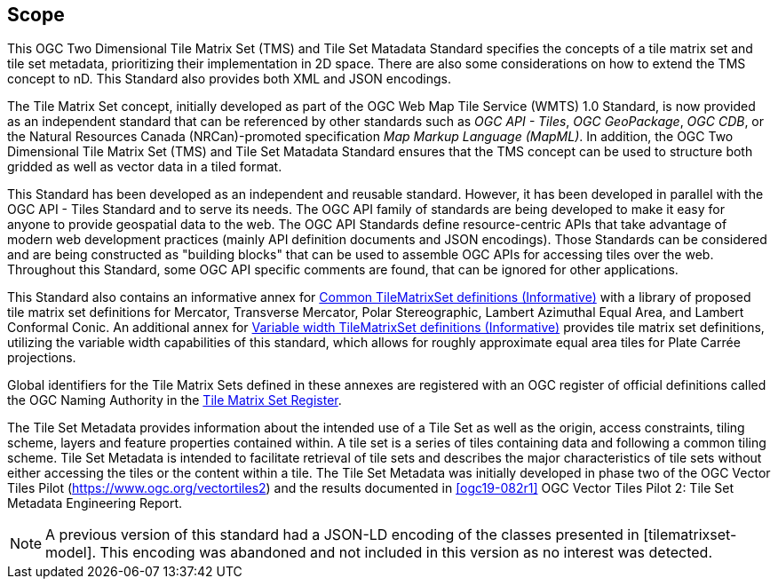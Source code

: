 == Scope

This OGC Two Dimensional Tile Matrix Set (TMS) and Tile Set Matadata Standard
specifies the concepts of a tile matrix set and tile set metadata, prioritizing their
implementation in 2D space. There are also some considerations on how to extend the
TMS concept to nD. This Standard also provides both XML and JSON encodings.

The Tile Matrix Set concept, initially developed as part of the OGC Web Map Tile
Service (WMTS) 1.0 Standard, is now provided as an independent standard that can be
referenced by other standards such as _OGC API - Tiles_, _OGC GeoPackage_, _OGC CDB_,
or the Natural Resources Canada (NRCan)-promoted specification _Map Markup Language
(MapML)_. In addition, the OGC Two Dimensional Tile Matrix Set (TMS) and Tile Set
Matadata Standard ensures that the TMS concept can be used to structure both gridded
as well as vector data in a tiled format.

This Standard has been developed as an independent and reusable standard. However, it
has been developed in parallel with the OGC API - Tiles Standard and to serve its
needs. The OGC API family of standards are being developed to make it easy for anyone
to provide geospatial data to the web. The OGC API Standards define resource-centric
APIs that take advantage of modern web development practices (mainly API definition
documents and JSON encodings). Those Standards can be considered and are being
constructed as "building blocks" that can be used to assemble OGC APIs for accessing
tiles over the web. Throughout this Standard, some OGC API specific comments are
found, that can be ignored for other applications.

This Standard also contains an informative annex for
<<annex-common-tilematrixset-definitions-informative,Common TileMatrixSet definitions
(Informative)>> with a library of proposed tile matrix set definitions for Mercator,
Transverse Mercator, Polar Stereographic, Lambert Azimuthal Equal Area, and Lambert
Conformal Conic.
An additional annex for
<<annex-variable-tilematrixset-definitions-informative,Variable width TileMatrixSet
definitions (Informative)>> provides tile matrix set definitions, utilizing the
variable width capabilities of this standard, which allows for roughly approximate
equal area tiles for Plate Carrée projections.

Global identifiers for the Tile Matrix Sets defined in these annexes are registered
with an OGC register of official definitions called the OGC Naming Authority in the
http://www.opengis.net/def/tms[Tile Matrix Set Register].

The Tile Set Metadata provides information about the intended use of a Tile Set as
well as the origin, access constraints, tiling scheme, layers and feature properties
contained within. A tile set is a series of tiles containing data and following a
common tiling scheme. Tile Set Metadata is intended to facilitate retrieval of tile
sets and describes the major characteristics of tile sets without either accessing
the tiles or the content within a tile. The Tile Set Metadata was initially developed
in phase two of the OGC Vector Tiles Pilot (https://www.ogc.org/vectortiles2) and the
results documented in <<ogc19-082r1>> OGC Vector Tiles Pilot 2: Tile Set Metadata
Engineering Report.

NOTE: A previous version of this standard had a JSON-LD encoding of the classes
presented in [tilematrixset-model]. This encoding was abandoned and not included in
this version as no interest was detected.
